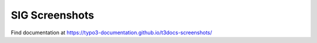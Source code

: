 ===============
SIG Screenshots
===============

Find documentation at https://typo3-documentation.github.io/t3docs-screenshots/
